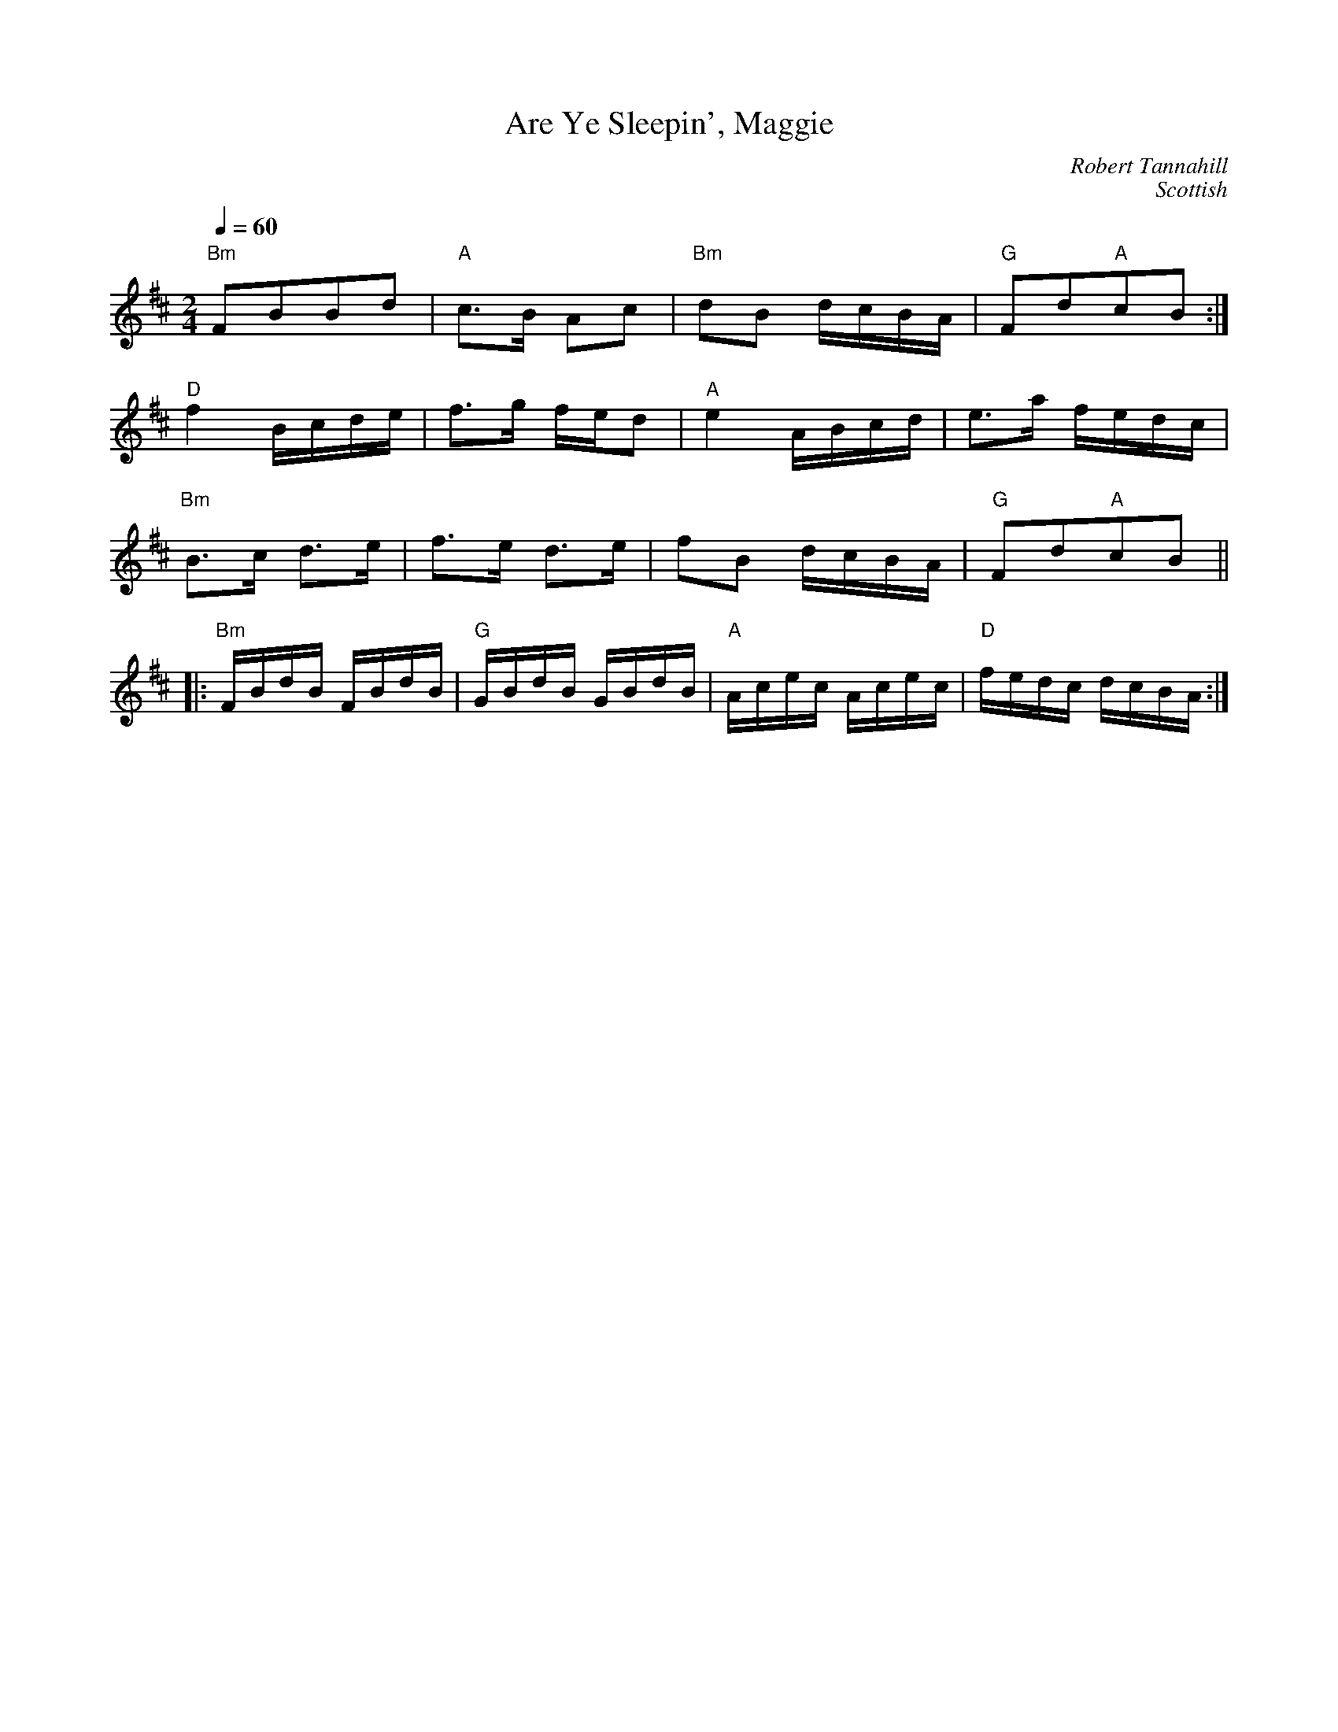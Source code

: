 X: 339
T:Are Ye Sleepin', Maggie
N: page 117
N: heptatonic
C:Robert Tannahill
C:Scottish
R: song
M:2/4
L:1/16
K:Bmin
Q:1/4=60
%
"Bm"F2B2B2d2 | "A"c3B A2c2 | "Bm"d2B2 dcBA | "G"F2d2"A"c2B2 :|
"D"f4 Bcde | f3g fed2 | "A"e4 ABcd | e3a fedc |
"Bm"B3c d3e | f3e d3e | f2B2 dcBA | "G"F2d2"A"c2B2 ||
|: "Bm"FBdB FBdB | "G"GBdB GBdB | "A"Acec Acec | "D"fedc dcBA :|
